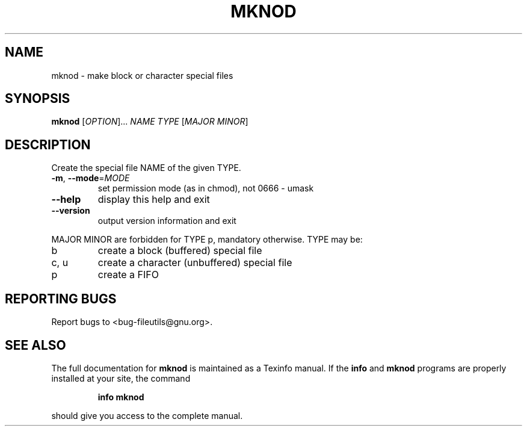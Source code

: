 ." DO NOT MODIFY THIS FILE!  It was generated by help2man 1.5.1.2.
.TH MKNOD 1 "November 1998" "GNU fileutils 4.0" "FSF"
.SH NAME
mknod \- make block or character special files
.SH SYNOPSIS
.B mknod
[\fIOPTION\fR]...\fI NAME TYPE \fR[\fIMAJOR MINOR\fR]
.SH DESCRIPTION
.PP
." Add any additional description here
.PP
Create the special file NAME of the given TYPE.
.TP
\fB\-m\fR, \fB\-\-mode\fR=\fIMODE\fR
set permission mode (as in chmod), not 0666 - umask
.TP
\fB\-\-help\fR
display this help and exit
.TP
\fB\-\-version\fR
output version information and exit
.PP
MAJOR MINOR are forbidden for TYPE p, mandatory otherwise.  TYPE may be:
.TP
b
create a block (buffered) special file
.TP
c, u
create a character (unbuffered) special file
.TP
p
create a FIFO
.SH "REPORTING BUGS"
Report bugs to <bug-fileutils@gnu.org>.
.SH "SEE ALSO"
The full documentation for
.B mknod
is maintained as a Texinfo manual.  If the
.B info
and
.B mknod
programs are properly installed at your site, the command
.IP
.B info mknod
.PP
should give you access to the complete manual.
